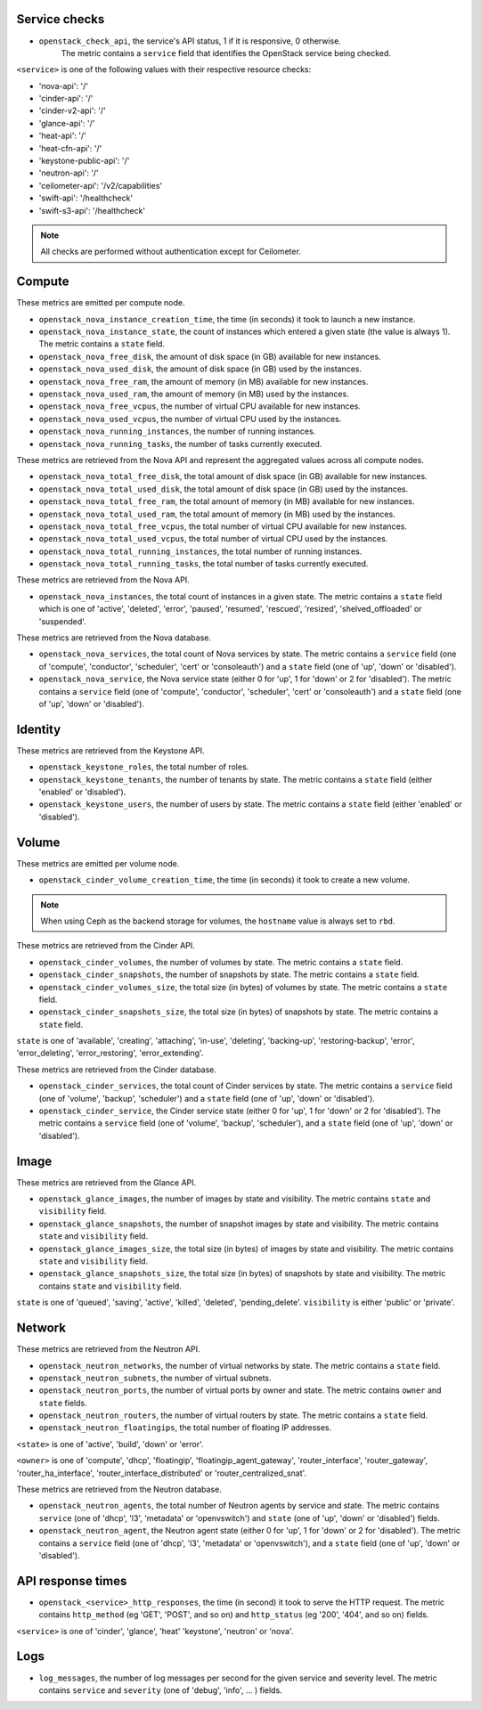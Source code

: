 .. _openstack_metrics:

Service checks
^^^^^^^^^^^^^^
.. _service_checks:

* ``openstack_check_api``, the service's API status, 1 if it is responsive, 0 otherwise.
    The metric contains a ``service`` field that identifies the OpenStack service being checked.

``<service>`` is one of the following values with their respective resource checks:

* 'nova-api': '/'
* 'cinder-api': '/'
* 'cinder-v2-api': '/'
* 'glance-api': '/'
* 'heat-api': '/'
* 'heat-cfn-api': '/'
* 'keystone-public-api': '/'
* 'neutron-api': '/'
* 'ceilometer-api': '/v2/capabilities'
* 'swift-api': '/healthcheck'
* 'swift-s3-api': '/healthcheck'

.. note:: All checks are performed without authentication except for Ceilometer.

Compute
^^^^^^^

These metrics are emitted per compute node.

* ``openstack_nova_instance_creation_time``, the time (in seconds) it took to launch a new instance.
* ``openstack_nova_instance_state``, the count of instances which entered a given state (the value is always 1). The metric contains a ``state`` field.
* ``openstack_nova_free_disk``, the amount of disk space (in GB) available for new instances.
* ``openstack_nova_used_disk``, the amount of disk space (in GB) used by the instances.
* ``openstack_nova_free_ram``, the amount of memory (in MB) available for new instances.
* ``openstack_nova_used_ram``, the amount of memory (in MB) used by the instances.
* ``openstack_nova_free_vcpus``, the number of virtual CPU available for new instances.
* ``openstack_nova_used_vcpus``, the number of virtual CPU used by the instances.
* ``openstack_nova_running_instances``, the number of running instances.
* ``openstack_nova_running_tasks``, the number of tasks currently executed.

These metrics are retrieved from the Nova API and represent the aggregated
values across all compute nodes.

* ``openstack_nova_total_free_disk``, the total amount of disk space (in GB) available for new instances.
* ``openstack_nova_total_used_disk``, the total amount of disk space (in GB) used by the instances.
* ``openstack_nova_total_free_ram``, the total amount of memory (in MB) available for new instances.
* ``openstack_nova_total_used_ram``, the total amount of memory (in MB) used by the instances.
* ``openstack_nova_total_free_vcpus``, the total number of virtual CPU available for new instances.
* ``openstack_nova_total_used_vcpus``, the total number of virtual CPU used by the instances.
* ``openstack_nova_total_running_instances``, the total number of running instances.
* ``openstack_nova_total_running_tasks``, the total number of tasks currently executed.

These metrics are retrieved from the Nova API.

* ``openstack_nova_instances``, the total count of instances in a given state.
  The metric contains a ``state`` field which is one of 'active', 'deleted',
  'error', 'paused', 'resumed', 'rescued', 'resized', 'shelved_offloaded' or
  'suspended'.

These metrics are retrieved from the Nova database.

.. _compute-service-state-metrics:

* ``openstack_nova_services``, the total count of Nova
  services by state. The metric contains a ``service`` field (one of 'compute',
  'conductor', 'scheduler', 'cert' or 'consoleauth') and a ``state`` field (one
  of 'up', 'down' or 'disabled').

* ``openstack_nova_service``, the Nova service state (either 0 for 'up', 1 for 'down' or 2 for 'disabled').
  The metric contains a ``service`` field (one of 'compute', 'conductor', 'scheduler', 'cert'
  or 'consoleauth') and a ``state`` field (one of 'up', 'down' or 'disabled').

Identity
^^^^^^^^

These metrics are retrieved from the Keystone API.

* ``openstack_keystone_roles``, the total number of roles.
* ``openstack_keystone_tenants``, the number of tenants by state. The metric
  contains a ``state`` field (either 'enabled' or 'disabled').
* ``openstack_keystone_users``, the number of users by state. The metric
  contains a ``state`` field (either 'enabled' or 'disabled').

Volume
^^^^^^

These metrics are emitted per volume node.

* ``openstack_cinder_volume_creation_time``, the time (in seconds) it took to create a new volume.

.. note:: When using Ceph as the backend storage for volumes, the ``hostname`` value is always set to ``rbd``.

These metrics are retrieved from the Cinder API.

* ``openstack_cinder_volumes``, the number of volumes by state. The metric contains a ``state`` field.
* ``openstack_cinder_snapshots``, the number of snapshots by state. The metric contains a ``state`` field.
* ``openstack_cinder_volumes_size``, the total size (in bytes) of volumes by state. The metric contains a ``state`` field.
* ``openstack_cinder_snapshots_size``, the total size (in bytes) of snapshots by state. The metric contains a ``state`` field.

``state`` is one of 'available', 'creating', 'attaching', 'in-use', 'deleting', 'backing-up', 'restoring-backup', 'error', 'error_deleting', 'error_restoring', 'error_extending'.

These metrics are retrieved from the Cinder database.

.. _volume-service-state-metrics:

* ``openstack_cinder_services``, the total count of Cinder services by state.
  The metric contains a ``service`` field (one of 'volume', 'backup',
  'scheduler') and a ``state`` field (one of 'up', 'down' or 'disabled').

* ``openstack_cinder_service``, the Cinder service state (either 0 for 'up', 1 for 'down' or 2 for 'disabled').
  The metric contains a ``service`` field (one of 'volume', 'backup', 'scheduler'),
  and a ``state`` field (one of 'up', 'down' or 'disabled').

Image
^^^^^

These metrics are retrieved from the Glance API.

* ``openstack_glance_images``, the number of images by state and visibility.
  The metric contains ``state`` and ``visibility`` field.
* ``openstack_glance_snapshots``, the number of snapshot images by state and
  visibility. The metric contains ``state`` and ``visibility`` field.
* ``openstack_glance_images_size``, the total size (in bytes) of images by
  state and visibility. The metric contains ``state`` and ``visibility`` field.
* ``openstack_glance_snapshots_size``, the total size (in bytes) of snapshots
  by state and visibility. The metric contains ``state`` and ``visibility``
  field.

``state`` is one of 'queued', 'saving', 'active', 'killed', 'deleted',
'pending_delete'. ``visibility`` is either 'public' or 'private'.

Network
^^^^^^^

These metrics are retrieved from the Neutron API.

* ``openstack_neutron_networks``, the number of virtual networks by state. The metric contains a ``state`` field.
* ``openstack_neutron_subnets``, the number of virtual subnets.
* ``openstack_neutron_ports``, the number of virtual ports by owner and state. The metric contains ``owner`` and ``state`` fields.
* ``openstack_neutron_routers``, the number of virtual routers by state. The metric contains a ``state`` field.
* ``openstack_neutron_floatingips``, the total number of floating IP addresses.

``<state>`` is one of 'active', 'build', 'down' or 'error'.

``<owner>`` is one of 'compute', 'dhcp', 'floatingip', 'floatingip_agent_gateway', 'router_interface', 'router_gateway', 'router_ha_interface', 'router_interface_distributed' or 'router_centralized_snat'.

These metrics are retrieved from the Neutron database.

.. _network-agent-state-metrics:

* ``openstack_neutron_agents``, the total number of Neutron agents by service
  and state. The metric contains ``service`` (one of 'dhcp', 'l3', 'metadata'
  or 'openvswitch') and ``state`` (one of 'up', 'down' or 'disabled') fields.

* ``openstack_neutron_agent``, the Neutron agent state (either 0 for 'up', 1 for 'down' or 2 for 'disabled').
  The metric contains a ``service`` field (one of 'dhcp', 'l3', 'metadata' or 'openvswitch'),
  and a ``state`` field (one of 'up', 'down' or 'disabled').

API response times
^^^^^^^^^^^^^^^^^^

* ``openstack_<service>_http_responses``, the time (in second) it took to serve the HTTP request. The metric contains ``http_method`` (eg 'GET', 'POST', and so on) and ``http_status`` (eg '200', '404', and so on) fields.

``<service>`` is one of 'cinder', 'glance', 'heat' 'keystone', 'neutron' or 'nova'.

Logs
^^^^

* ``log_messages``, the number of log messages per second for the given service and severity level. The metric contains ``service`` and ``severity`` (one of 'debug', 'info', ... ) fields.
